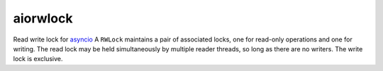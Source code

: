 aiorwlock
=========

Read write lock for asyncio_ A ``RWLock`` maintains a pair of associated locks,
one for read-only operations and one for writing. The read lock may be
held simultaneously by multiple reader threads, so long as there are
no writers. The write lock is exclusive.


.. _asyncio: http://docs.python.org/3.4/library/asyncio.html
